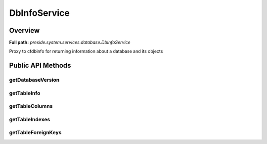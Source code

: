 DbInfoService
=============

Overview
--------

**Full path:** *preside.system.services.database.DbInfoService*

Proxy to cfdbinfo for returning information about a database and its objects

Public API Methods
------------------

getDatabaseVersion
~~~~~~~~~~~~~~~~~~

getTableInfo
~~~~~~~~~~~~

getTableColumns
~~~~~~~~~~~~~~~

getTableIndexes
~~~~~~~~~~~~~~~

getTableForeignKeys
~~~~~~~~~~~~~~~~~~~